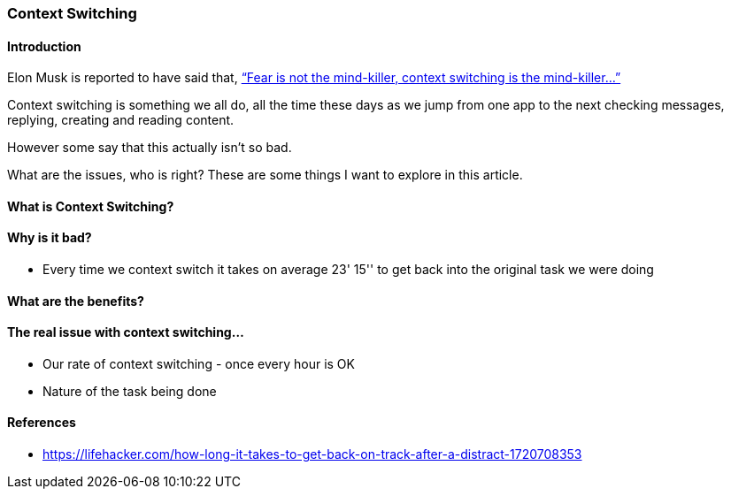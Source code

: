 === Context Switching

==== Introduction

Elon Musk is reported to have said that, https://www.forbes.com/sites/johnbbrandon/2021/02/03/elon-musk-made-one-very-profound-statement-during-his-infamous-clubhouse-chat/[“Fear is not the mind-killer, context switching is the mind-killer...”]

Context switching is something we all do, all the time these days as we jump from one app to the next checking messages, replying, creating and reading content.

However some say that this actually isn't so bad.

What are the issues, who is right? These are some things I want to explore in this article.

==== What is Context Switching?

==== Why is it bad?
* Every time we context switch it takes on average 23' 15'' to get back into the original task we were doing

==== What are the benefits?

==== The real issue with context switching...
* Our rate of context switching - once every hour is OK
* Nature of the task being done

==== References
* https://lifehacker.com/how-long-it-takes-to-get-back-on-track-after-a-distract-1720708353

